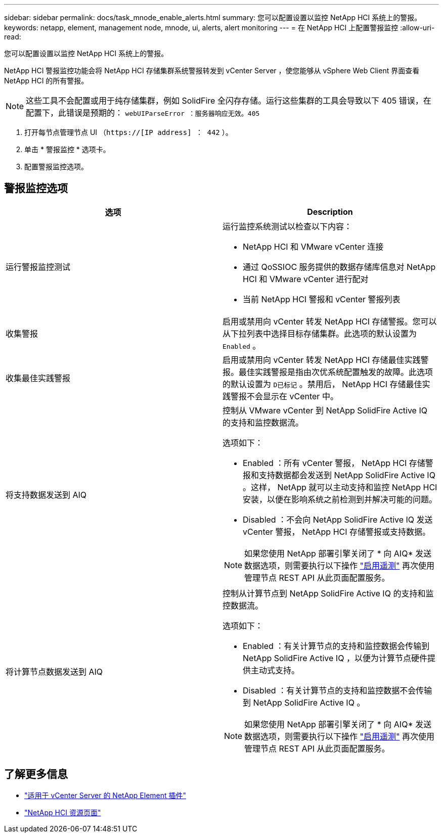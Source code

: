 ---
sidebar: sidebar 
permalink: docs/task_mnode_enable_alerts.html 
summary: 您可以配置设置以监控 NetApp HCI 系统上的警报。 
keywords: netapp, element, management node, mnode, ui, alerts, alert monitoring 
---
= 在 NetApp HCI 上配置警报监控
:allow-uri-read: 


[role="lead"]
您可以配置设置以监控 NetApp HCI 系统上的警报。

NetApp HCI 警报监控功能会将 NetApp HCI 存储集群系统警报转发到 vCenter Server ，使您能够从 vSphere Web Client 界面查看 NetApp HCI 的所有警报。


NOTE: 这些工具不会配置或用于纯存储集群，例如 SolidFire 全闪存存储。运行这些集群的工具会导致以下 405 错误，在配置下，此错误是预期的： `webUIParseError ：服务器响应无效。405`

. 打开每节点管理节点 UI （`https://[IP address] ： 442` ）。
. 单击 * 警报监控 * 选项卡。
. 配置警报监控选项。




== 警报监控选项

[cols="2*"]
|===
| 选项 | Description 


| 运行警报监控测试  a| 
运行监控系统测试以检查以下内容：

* NetApp HCI 和 VMware vCenter 连接
* 通过 QoSSIOC 服务提供的数据存储库信息对 NetApp HCI 和 VMware vCenter 进行配对
* 当前 NetApp HCI 警报和 vCenter 警报列表




| 收集警报 | 启用或禁用向 vCenter 转发 NetApp HCI 存储警报。您可以从下拉列表中选择目标存储集群。此选项的默认设置为 `Enabled` 。 


| 收集最佳实践警报 | 启用或禁用向 vCenter 转发 NetApp HCI 存储最佳实践警报。最佳实践警报是指由次优系统配置触发的故障。此选项的默认设置为 `D已标记` 。禁用后， NetApp HCI 存储最佳实践警报不会显示在 vCenter 中。 


| 将支持数据发送到 AIQ  a| 
控制从 VMware vCenter 到 NetApp SolidFire Active IQ 的支持和监控数据流。

选项如下：

* Enabled ：所有 vCenter 警报， NetApp HCI 存储警报和支持数据都会发送到 NetApp SolidFire Active IQ 。这样， NetApp 就可以主动支持和监控 NetApp HCI 安装，以便在影响系统之前检测到并解决可能的问题。
* Disabled ：不会向 NetApp SolidFire Active IQ 发送 vCenter 警报， NetApp HCI 存储警报或支持数据。



NOTE: 如果您使用 NetApp 部署引擎关闭了 * 向 AIQ* 发送数据选项，则需要执行以下操作 link:task_mnode_enable_activeIQ.html["启用遥测"] 再次使用管理节点 REST API 从此页面配置服务。



| 将计算节点数据发送到 AIQ  a| 
控制从计算节点到 NetApp SolidFire Active IQ 的支持和监控数据流。

选项如下：

* Enabled ：有关计算节点的支持和监控数据会传输到 NetApp SolidFire Active IQ ，以便为计算节点硬件提供主动式支持。
* Disabled ：有关计算节点的支持和监控数据不会传输到 NetApp SolidFire Active IQ 。



NOTE: 如果您使用 NetApp 部署引擎关闭了 * 向 AIQ* 发送数据选项，则需要执行以下操作 link:task_mnode_enable_activeIQ.html["启用遥测"] 再次使用管理节点 REST API 从此页面配置服务。

|===
[discrete]
== 了解更多信息

* https://docs.netapp.com/us-en/vcp/index.html["适用于 vCenter Server 的 NetApp Element 插件"^]
* https://www.netapp.com/hybrid-cloud/hci-documentation/["NetApp HCI 资源页面"^]

